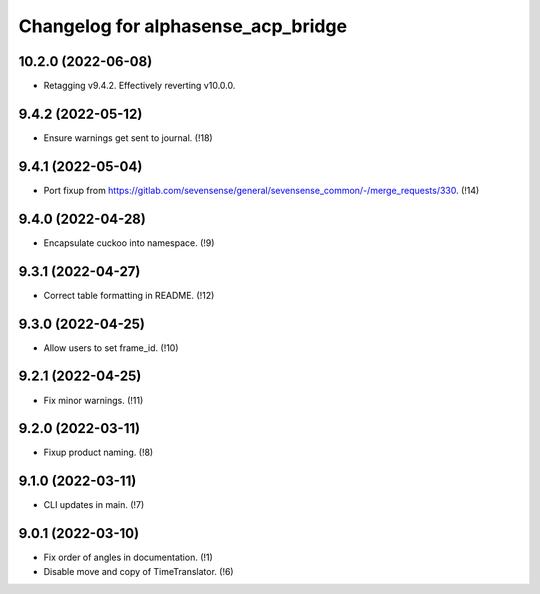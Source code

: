 ===================================
Changelog for alphasense_acp_bridge
===================================

10.2.0 (2022-06-08)
-------------------
* Retagging v9.4.2. Effectively reverting v10.0.0.

9.4.2 (2022-05-12)
------------------
* Ensure warnings get sent to journal. (!18)

9.4.1 (2022-05-04)
------------------
* Port fixup from https://gitlab.com/sevensense/general/sevensense_common/-/merge_requests/330. (!14)

9.4.0 (2022-04-28)
------------------
* Encapsulate cuckoo into namespace. (!9)

9.3.1 (2022-04-27)
------------------
* Correct table formatting in README. (!12)

9.3.0 (2022-04-25)
------------------
* Allow users to set frame_id. (!10)

9.2.1 (2022-04-25)
------------------
* Fix minor warnings. (!11)

9.2.0 (2022-03-11)
------------------
* Fixup product naming. (!8)

9.1.0 (2022-03-11)
------------------
* CLI updates in main. (!7)

9.0.1 (2022-03-10)
------------------
* Fix order of angles in documentation. (!1)
* Disable move and copy of TimeTranslator. (!6)
